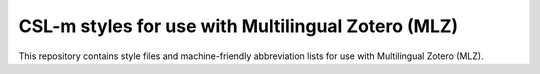 ===================================================
CSL-m styles for use with Multilingual Zotero (MLZ)
===================================================

This repository contains style files and machine-friendly abbreviation
lists for use with Multilingual Zotero (MLZ).


